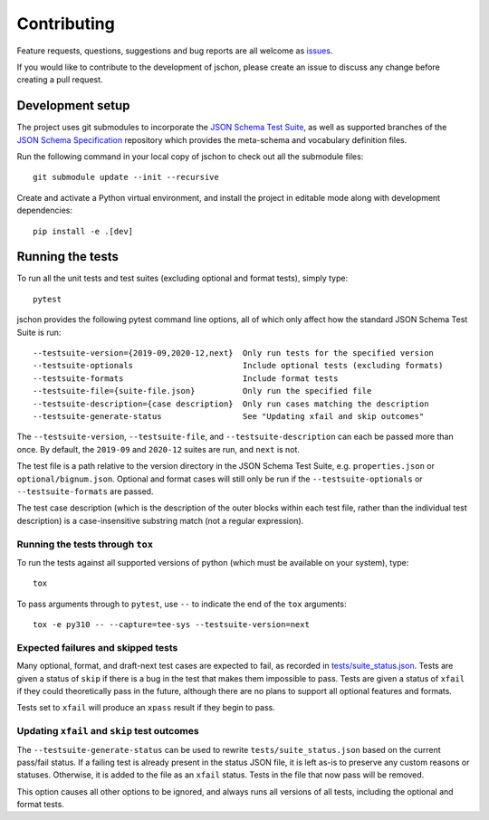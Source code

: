 .. highlight:: none

Contributing
============
Feature requests, questions, suggestions and bug reports are all welcome as
`issues <https://github.com/marksparkza/jschon/issues/new/choose>`_.

If you would like to contribute to the development of jschon, please create an
issue to discuss any change before creating a pull request.

Development setup
-----------------
The project uses git submodules to incorporate the
`JSON Schema Test Suite <https://github.com/json-schema-org/JSON-Schema-Test-Suite>`_,
as well as supported branches of the
`JSON Schema Specification <https://github.com/json-schema-org/json-schema-spec>`_
repository which provides the meta-schema and vocabulary definition files.

Run the following command in your local copy of jschon to check out all
the submodule files::

    git submodule update --init --recursive

Create and activate a Python virtual environment, and install the project in
editable mode along with development dependencies::

    pip install -e .[dev]

Running the tests
-----------------
To run all the unit tests and test suites (excluding optional and format tests),
simply type::

    pytest

jschon provides the following pytest command line options, all of which only affect
how the standard JSON Schema Test Suite is run::

    --testsuite-version={2019-09,2020-12,next}  Only run tests for the specified version
    --testsuite-optionals                       Include optional tests (excluding formats)
    --testsuite-formats                         Include format tests
    --testsuite-file={suite-file.json}          Only run the specified file
    --testsuite-description={case description}  Only run cases matching the description
    --testsuite-generate-status                 See "Updating xfail and skip outcomes"

The ``--testsuite-version``, ``--testsuite-file``, and ``--testsuite-description`` can
each be passed more than once.  By default, the ``2019-09`` and ``2020-12`` suites
are run, and ``next`` is not.

The test file is a path relative to the version directory in the JSON Schema Test Suite,
e.g. ``properties.json`` or ``optional/bignum.json``.  Optional and format cases will
still only be run if the ``--testsuite-optionals`` or ``--testsuite-formats`` are passed.

The test case description (which is the description of the outer blocks within each
test file, rather than the individual test description) is a case-insensitive
substring match (not a regular expression).

Running the tests through ``tox``
+++++++++++++++++++++++++++++++++
To run the tests against all supported versions of python (which must be available
on your system), type::

    tox

To pass arguments through to ``pytest``, use ``--`` to indicate the end of the ``tox``
arguments::

    tox -e py310 -- --capture=tee-sys --testsuite-version=next

Expected failures and skipped tests
+++++++++++++++++++++++++++++++++++

Many optional, format, and draft-next test cases are expected to fail, as recorded in
`tests/suite_status.json <https://github.com/marksparkza/jschon/blob/main/tests/suite_status.json>`_.
Tests are given a status of ``skip`` if there is a bug in the test that makes them
impossible to pass.  Tests are given a status of ``xfail`` if they could theoretically
pass in the future, although there are no plans to support all optional features and formats.

Tests set to ``xfail`` will produce an ``xpass`` result if they begin to pass.

Updating ``xfail`` and ``skip`` test outcomes
+++++++++++++++++++++++++++++++++++++++++++++

The ``--testsuite-generate-status`` can be used to rewrite ``tests/suite_status.json``
based on the current pass/fail status.  If a failing test is already present in the
status JSON file, it is left as-is to preserve any custom reasons or statuses.
Otherwise, it is added to the file as an ``xfail`` status.  Tests in the file that
now pass will be removed.

This option causes all other options to be ignored, and always runs all versions of
all tests, including the optional and format tests.

